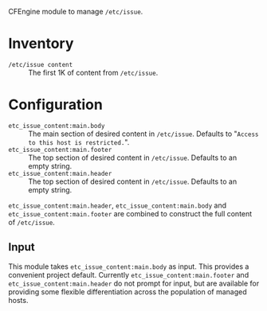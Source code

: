 CFEngine module to manage =/etc/issue=.

* Inventory

- =/etc/issue content= :: The first 1K of content from =/etc/issue=.

* Configuration

- =etc_issue_content:main.body= :: The main section of desired content in =/etc/issue=. Defaults to "=Access to this host is restricted.=".
- =etc_issue_content:main.footer= :: The top section of desired content in =/etc/issue=. Defaults to an empty string.
- =etc_issue_content:main.header= :: The top section of desired content in =/etc/issue=. Defaults to an empty string.

=etc_issue_content:main.header=,  =etc_issue_content:main.body= and =etc_issue_content:main.footer= are combined to construct the full content of =/etc/issue=.

** Input

This module takes =etc_issue_content:main.body= as input. This provides a convenient project default. Currently =etc_issue_content:main.footer= and =etc_issue_content:main.header= do not prompt for input, but are available for providing some flexible differentiation across the population of managed hosts.
